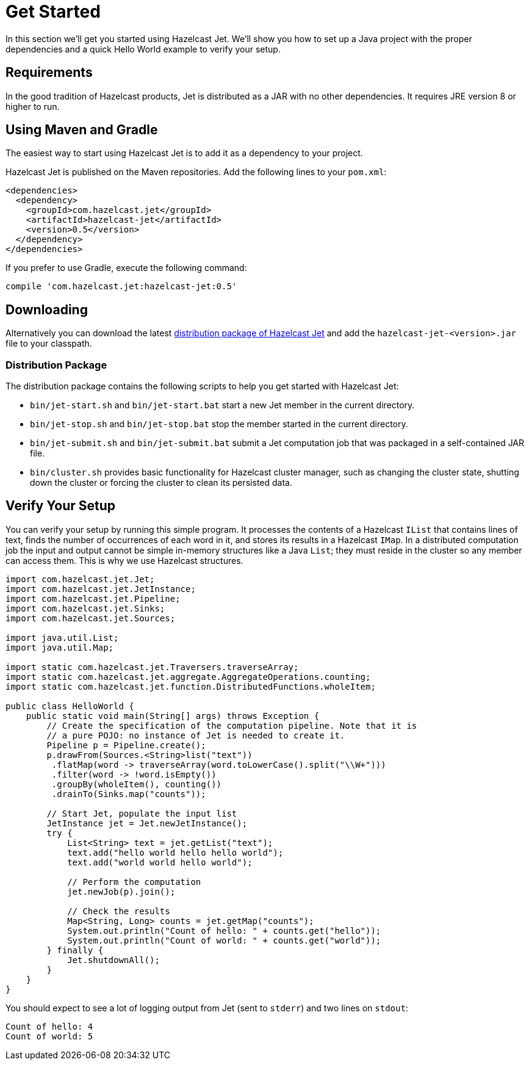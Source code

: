 
[[get-started]]
= Get Started

In this section we'll get you started using Hazelcast Jet. We'll
show you how to set up a Java project with the proper dependencies and a
quick Hello World example to verify your setup.

[[requirements]]
== Requirements

In the good tradition of Hazelcast products, Jet is distributed as a JAR
with no other dependencies. It requires JRE version 8 or higher to run.

[[maven-gradle]]
== Using Maven and Gradle

The easiest way to start using Hazelcast Jet is to add it as a
dependency to your project.

Hazelcast Jet is published on the Maven repositories. Add the following
lines to your `pom.xml`:

[source,xml]
----
<dependencies>
  <dependency>
    <groupId>com.hazelcast.jet</groupId>
    <artifactId>hazelcast-jet</artifactId>
    <version>0.5</version>
  </dependency>
</dependencies>
----

If you prefer to use Gradle, execute the following command:

[source,groovy]
----
compile 'com.hazelcast.jet:hazelcast-jet:0.5'
----


[[downloading]]
== Downloading

Alternatively you can download the latest http://jet.hazelcast.org/download[distribution package of
Hazelcast Jet]
and add the `hazelcast-jet-<version>.jar` file to your classpath.

[[distribution-package]]
=== Distribution Package

The distribution package contains the following scripts to help you get
started with Hazelcast Jet:

* `bin/jet-start.sh` and `bin/jet-start.bat` start a new Jet member in
the current directory.
* `bin/jet-stop.sh` and `bin/jet-stop.bat` stop the member started in
the current directory.
* `bin/jet-submit.sh` and `bin/jet-submit.bat` submit a Jet computation
job that was packaged in a self-contained JAR file.
* `bin/cluster.sh` provides basic functionality for Hazelcast cluster
manager, such as changing the cluster state, shutting down the cluster
or forcing the cluster to clean its persisted data.

[[verify]]
== Verify Your Setup

You can verify your setup by running this simple program. It processes
the contents of a Hazelcast `IList` that contains lines of text, finds
the number of occurrences of each word in it, and stores its results
in a Hazelcast `IMap`. In a distributed  computation job the input and
output cannot be simple in-memory structures like a Java `List`; they
must reside in the cluster so any member can access them. This is why we
use Hazelcast structures.

[source,java]
----
import com.hazelcast.jet.Jet;
import com.hazelcast.jet.JetInstance;
import com.hazelcast.jet.Pipeline;
import com.hazelcast.jet.Sinks;
import com.hazelcast.jet.Sources;

import java.util.List;
import java.util.Map;

import static com.hazelcast.jet.Traversers.traverseArray;
import static com.hazelcast.jet.aggregate.AggregateOperations.counting;
import static com.hazelcast.jet.function.DistributedFunctions.wholeItem;

public class HelloWorld {
    public static void main(String[] args) throws Exception {
        // Create the specification of the computation pipeline. Note that it is
        // a pure POJO: no instance of Jet is needed to create it.
        Pipeline p = Pipeline.create();
        p.drawFrom(Sources.<String>list("text"))
         .flatMap(word -> traverseArray(word.toLowerCase().split("\\W+")))
         .filter(word -> !word.isEmpty())
         .groupBy(wholeItem(), counting())
         .drainTo(Sinks.map("counts"));

        // Start Jet, populate the input list
        JetInstance jet = Jet.newJetInstance();
        try {
            List<String> text = jet.getList("text");
            text.add("hello world hello hello world");
            text.add("world world hello world");

            // Perform the computation
            jet.newJob(p).join();

            // Check the results
            Map<String, Long> counts = jet.getMap("counts");
            System.out.println("Count of hello: " + counts.get("hello"));
            System.out.println("Count of world: " + counts.get("world"));
        } finally {
            Jet.shutdownAll();
        }
    }
}
----

You should expect to see a lot of logging output from Jet (sent to
`stderr`) and two lines on `stdout`:

----
Count of hello: 4
Count of world: 5
----
